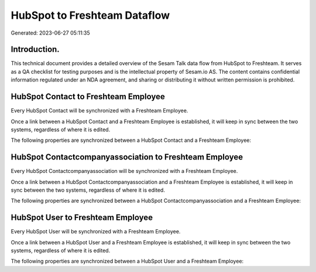 =============================
HubSpot to Freshteam Dataflow
=============================

Generated: 2023-06-27 05:11:35

Introduction.
------------

This technical document provides a detailed overview of the Sesam Talk data flow from HubSpot to Freshteam. It serves as a QA checklist for testing purposes and is the intellectual property of Sesam.io AS. The content contains confidential information regulated under an NDA agreement, and sharing or distributing it without written permission is prohibited.

HubSpot Contact to Freshteam Employee
-------------------------------------
Every HubSpot Contact will be synchronized with a Freshteam Employee.

Once a link between a HubSpot Contact and a Freshteam Employee is established, it will keep in sync between the two systems, regardless of where it is edited.

The following properties are synchronized between a HubSpot Contact and a Freshteam Employee:

.. list-table::
   :header-rows: 1

   * - HubSpot Contact Property
     - Freshteam Employee Property
     - Freshteam Data Type


HubSpot Contactcompanyassociation to Freshteam Employee
-------------------------------------------------------
Every HubSpot Contactcompanyassociation will be synchronized with a Freshteam Employee.

Once a link between a HubSpot Contactcompanyassociation and a Freshteam Employee is established, it will keep in sync between the two systems, regardless of where it is edited.

The following properties are synchronized between a HubSpot Contactcompanyassociation and a Freshteam Employee:

.. list-table::
   :header-rows: 1

   * - HubSpot Contactcompanyassociation Property
     - Freshteam Employee Property
     - Freshteam Data Type


HubSpot User to Freshteam Employee
----------------------------------
Every HubSpot User will be synchronized with a Freshteam Employee.

Once a link between a HubSpot User and a Freshteam Employee is established, it will keep in sync between the two systems, regardless of where it is edited.

The following properties are synchronized between a HubSpot User and a Freshteam Employee:

.. list-table::
   :header-rows: 1

   * - HubSpot User Property
     - Freshteam Employee Property
     - Freshteam Data Type

